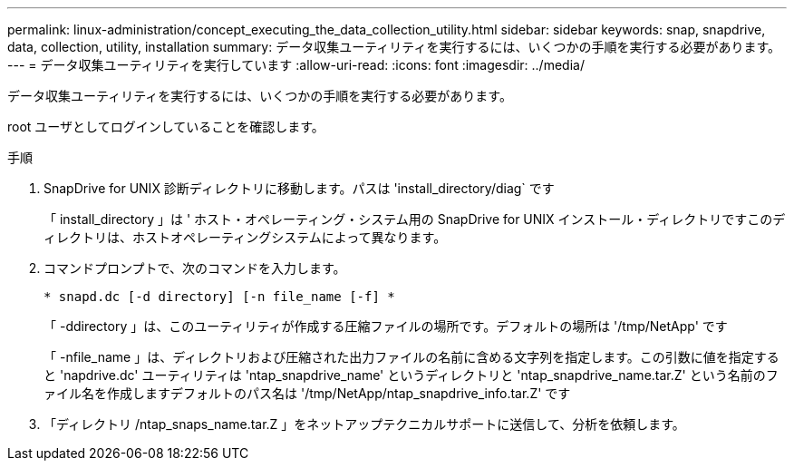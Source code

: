 ---
permalink: linux-administration/concept_executing_the_data_collection_utility.html 
sidebar: sidebar 
keywords: snap, snapdrive, data, collection, utility, installation 
summary: データ収集ユーティリティを実行するには、いくつかの手順を実行する必要があります。 
---
= データ収集ユーティリティを実行しています
:allow-uri-read: 
:icons: font
:imagesdir: ../media/


[role="lead"]
データ収集ユーティリティを実行するには、いくつかの手順を実行する必要があります。

root ユーザとしてログインしていることを確認します。

.手順
. SnapDrive for UNIX 診断ディレクトリに移動します。パスは 'install_directory/diag` です
+
「 install_directory 」は ' ホスト・オペレーティング・システム用の SnapDrive for UNIX インストール・ディレクトリですこのディレクトリは、ホストオペレーティングシステムによって異なります。

. コマンドプロンプトで、次のコマンドを入力します。
+
`* snapd.dc [-d directory] [-n file_name [-f] *`

+
「 -ddirectory 」は、このユーティリティが作成する圧縮ファイルの場所です。デフォルトの場所は '/tmp/NetApp' です

+
「 -nfile_name 」は、ディレクトリおよび圧縮された出力ファイルの名前に含める文字列を指定します。この引数に値を指定すると 'napdrive.dc' ユーティリティは 'ntap_snapdrive_name' というディレクトリと 'ntap_snapdrive_name.tar.Z' という名前のファイル名を作成しますデフォルトのパス名は '/tmp/NetApp/ntap_snapdrive_info.tar.Z' です

. 「ディレクトリ /ntap_snaps_name.tar.Z 」をネットアップテクニカルサポートに送信して、分析を依頼します。

